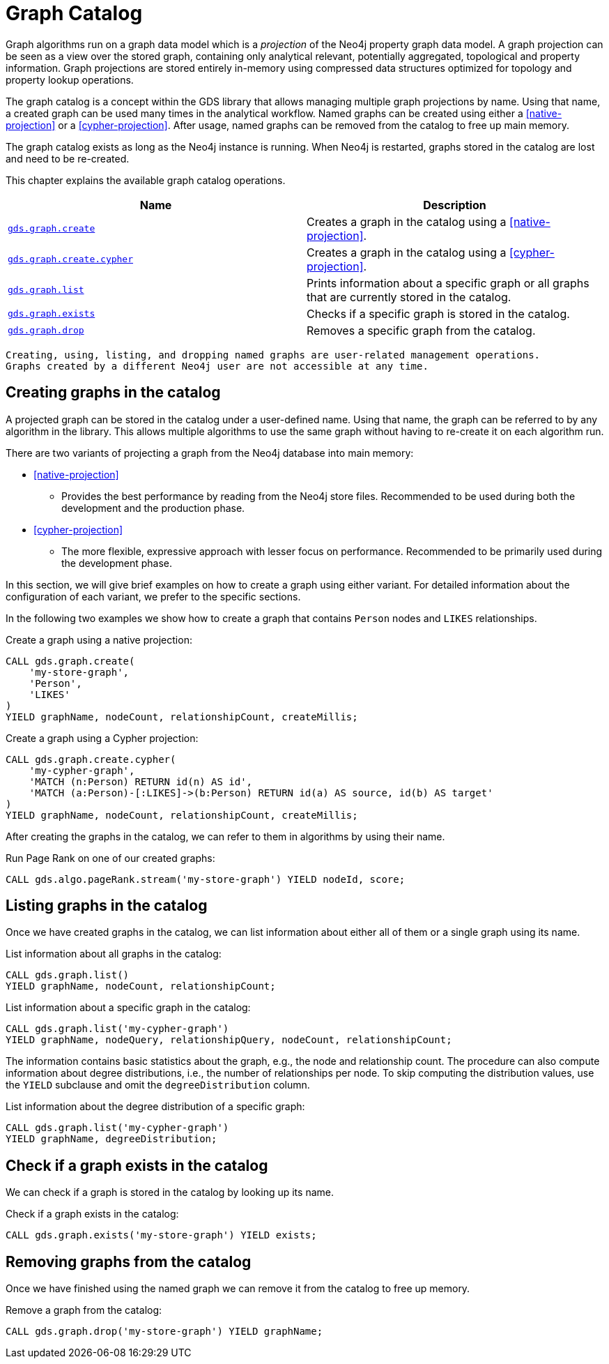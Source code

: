 [[graph-catalog-ops]]
= Graph Catalog

Graph algorithms run on a graph data model which is a _projection_ of the Neo4j property graph data model.
A graph projection can be seen as a view over the stored graph, containing only analytical relevant, potentially aggregated, topological and property information.
Graph projections are stored entirely in-memory using compressed data structures optimized for topology and property lookup operations.

The graph catalog is a concept within the GDS library that allows managing multiple graph projections by name.
Using that name, a created graph can be used many times in the analytical workflow.
Named graphs can be created using either a <<native-projection>> or a <<cypher-projection>>.
After usage, named graphs can be removed from the catalog to free up main memory.

The graph catalog exists as long as the Neo4j instance is running.
When Neo4j is restarted, graphs stored in the catalog are lost and need to be re-created.

This chapter explains the available graph catalog operations.

[[table-proc]]
[opts=header,cols="1m,1"]
|===
| Name                                              | Description
| <<catalog-graph-create, gds.graph.create>>        | Creates a graph in the catalog using a <<native-projection>>.
| <<catalog-graph-create, gds.graph.create.cypher>> | Creates a graph in the catalog using a <<cypher-projection>>.
| <<catalog-graph-list, gds.graph.list>>            | Prints information about a specific graph or all graphs that are currently stored in the catalog.
| <<catalog-graph-exists, gds.graph.exists>>        | Checks if a specific graph is stored in the catalog.
| <<catalog-graph-drop, gds.graph.drop>>            | Removes a specific graph from the catalog.
|===

[NOTE]
----
Creating, using, listing, and dropping named graphs are user-related management operations.
Graphs created by a different Neo4j user are not accessible at any time.
----


[[catalog-graph-create]]
== Creating graphs in the catalog

A projected graph can be stored in the catalog under a user-defined name.
Using that name, the graph can be referred to by any algorithm in the library.
This allows multiple algorithms to use the same graph without having to re-create it on each algorithm run.

There are two variants of projecting a graph from the Neo4j database into main memory:

* <<native-projection>>
** Provides the best performance by reading from the Neo4j store files.
   Recommended to be used during both the development and the production phase.
* <<cypher-projection>>
** The more flexible, expressive approach with lesser focus on performance.
   Recommended to be primarily used during the development phase.

In this section, we will give brief examples on how to create a graph using either variant.
For detailed information about the configuration of each variant, we prefer to the specific sections.

In the following two examples we show how to create a graph that contains `Person` nodes and `LIKES` relationships.

.Create a graph using a native projection:
[source,cypher]
----
CALL gds.graph.create(
    'my-store-graph',
    'Person',
    'LIKES'
)
YIELD graphName, nodeCount, relationshipCount, createMillis;
----

.Create a graph using a Cypher projection:
[source,cypher]
----
CALL gds.graph.create.cypher(
    'my-cypher-graph',
    'MATCH (n:Person) RETURN id(n) AS id',
    'MATCH (a:Person)-[:LIKES]->(b:Person) RETURN id(a) AS source, id(b) AS target'
)
YIELD graphName, nodeCount, relationshipCount, createMillis;
----

After creating the graphs in the catalog, we can refer to them in algorithms by using their name.

.Run Page Rank on one of our created graphs:
[source,cypher]
----
CALL gds.algo.pageRank.stream('my-store-graph') YIELD nodeId, score;
----


[[catalog-graph-list]]
== Listing graphs in the catalog

Once we have created graphs in the catalog, we can list information about either all of them or a single graph using its name.

.List information about all graphs in the catalog:
[source,cypher]
----
CALL gds.graph.list()
YIELD graphName, nodeCount, relationshipCount;
----

.List information about a specific graph in the catalog:
[source,cypher]
----
CALL gds.graph.list('my-cypher-graph')
YIELD graphName, nodeQuery, relationshipQuery, nodeCount, relationshipCount;
----

The information contains basic statistics about the graph, e.g., the node and relationship count.
The procedure can also compute information about degree distributions, i.e., the number of relationships per node.
To skip computing the distribution values, use the `YIELD` subclause and omit the `degreeDistribution` column.

.List information about the degree distribution of a specific graph:
[source,cypher]
----
CALL gds.graph.list('my-cypher-graph')
YIELD graphName, degreeDistribution;
----


[[catalog-graph-exists]]
== Check if a graph exists in the catalog

We can check if a graph is stored in the catalog by looking up its name.

.Check if a graph exists in the catalog:
[source,cypher]
----
CALL gds.graph.exists('my-store-graph') YIELD exists;
----


[[catalog-graph-drop]]
== Removing graphs from the catalog

Once we have finished using the named graph we can remove it from the catalog to free up memory.

.Remove a graph from the catalog:
[source,cypher]
----
CALL gds.graph.drop('my-store-graph') YIELD graphName;
----


